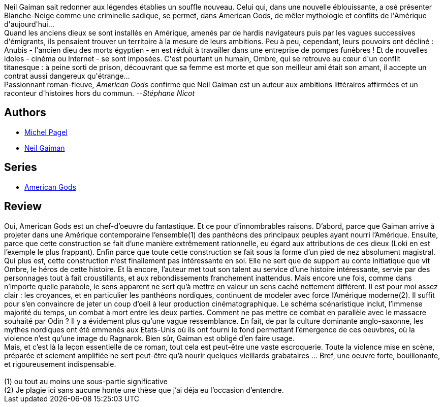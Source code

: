 :jbake-type: post
:jbake-status: published
:jbake-title: American Gods
:jbake-tags:  fantastique, rayon-imaginaire,_année_2005,_mois_mars,_note_5,dieu,read
:jbake-date: 2005-03-25
:jbake-depth: ../../
:jbake-uri: goodreads/books/9782290330418.adoc
:jbake-bigImage: https://s.gr-assets.com/assets/nophoto/book/111x148-bcc042a9c91a29c1d680899eff700a03.png
:jbake-smallImage: https://s.gr-assets.com/assets/nophoto/book/50x75-a91bf249278a81aabab721ef782c4a74.png
:jbake-source: https://www.goodreads.com/book/show/1967065
:jbake-style: goodreads goodreads-book

++++
<div class="book-description">
Neil Gaiman sait redonner aux légendes établies un souffle nouveau. Celui qui, dans une nouvelle éblouissante, a osé présenter Blanche-Neige comme une criminelle sadique, se permet, dans American Gods, de mêler mythologie et conflits de l'Amérique d'aujourd'hui... <br /> Quand les anciens dieux se sont installés en Amérique, amenés par de hardis navigateurs puis par les vagues successives d'émigrants, ils pensaient trouver un territoire à la mesure de leurs ambitions. Peu à peu, cependant, leurs pouvoirs ont décliné : Anubis - l'ancien dieu des morts égyptien - en est réduit à travailler dans une entreprise de pompes funèbres ! Et de nouvelles idoles - cinéma ou Internet - se sont imposées. C'est pourtant un humain, Ombre, qui se retrouve au cœur d'un conflit titanesque : à peine sorti de prison, découvrant que sa femme est morte et que son meilleur ami était son amant, il accepte un contrat aussi dangereux qu'étrange... <br /> Passionnant roman-fleuve, <i>American Gods</i> confirme que Neil Gaiman est un auteur aux ambitions littéraires affirmées et un raconteur d'histoires hors du commun. <i>--Stéphane Nicot</i>
</div>
++++


## Authors
* link:../authors/787969.html[Michel Pagel]
* link:../authors/1221698.html[Neil Gaiman]

## Series
* link:../series/American_Gods.html[American Gods]

## Review

++++
Oui, American Gods est un chef-d’oeuvre du fantastique. Et ce pour d’innombrables raisons. D’abord, parce que Gaiman arrive à projeter dans une Amérique contemporaine l’ensemble(1) des panthéons des principaux peuples ayant nourri l’Amérique. Ensuite, parce que cette construction se fait d’une manière extrêmement rationnelle, eu égard aux attributions de ces dieux (Loki en est l’exemple le plus frappant). Enfin parce que toute cette construction se fait sous la forme d’un pied de nez absolument magistral. Qui plus est, cette construction n’est finallement pas intéressante en soi. Elle ne sert que de support au conte initiatique que vit Ombre, le héros de cette histoire. Et là encore, l’auteur met tout son talent au service d’une histoire intéressante, servie par des personnages tout à fait croustillants, et aux rebondissements franchement inattendus. Mais encore une fois, comme dans n’importe quelle parabole, le sens apparent ne sert qu’à mettre en valeur un sens caché nettement différent. Il est pour moi assez clair : les croyances, et en particulier les panthéons nordiques, continuent de modeler avec force l’Amérique moderne(2). Il suffit pour s’en convaincre de jeter un coup d’oeil à leur production cinématographique. Le schéma scénaristique inclut, l’immense majorité du temps, un combat à mort entre les deux parties. Comment ne pas mettre ce combat en parallèle avec le massacre souhaité par Odin ? Il y a évidement plus qu’une vague ressemblance. En fait, de par la culture dominante anglo-saxonne, les mythes nordiques ont été emmenés aux Etats-Unis où ils ont fourni le fond permettant l’émergence de ces oeuvbres, où la violence n’est qu’une image du Ragnarok. Bien sûr, Gaiman est obligé d’en faire usage. <br/>Mais, et c’est là la leçon essentielle de ce roman, tout cela est peut-être une vaste escroquerie. Toute la violence mise en scène, préparée et sciement amplifiée ne sert peut-être qu’à nourir quelques vieillards grabataires … Bref, une oeuvre forte, bouillonante, et rigoureusement indispensable. <br/><br/>(1) ou tout au moins une sous-partie significative<br/>(2) Je plagie ici sans aucune honte une thèse que j’ai déja eu l’occasion d’entendre.
++++